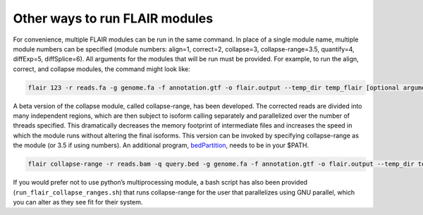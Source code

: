 Other ways to run FLAIR modules
===============================

For convenience, multiple FLAIR modules can be run in the same command.
In place of a single module name, multiple module numbers can be
specified (module numbers: align=1, correct=2, collapse=3,
collapse-range=3.5, quantify=4, diffExp=5, diffSplice=6). All arguments
for the modules that will be run must be provided. For example, to run
the align, correct, and collapse modules, the command might look like:

.. code:: sh

   flair 123 -r reads.fa -g genome.fa -f annotation.gtf -o flair.output --temp_dir temp_flair [optional arguments]

A beta version of the collapse module, called collapse-range, has been
developed. The corrected reads are divided into many independent
regions, which are then subject to isoform calling separately and
parallelized over the number of threads specified. This dramatically
decreases the memory footprint of intermediate files and increases the
speed in which the module runs without altering the final isoforms. This
version can be invoked by specifying collapse-range as the module (or
3.5 if using numbers). An additional program,
`bedPartition <http://hgdownload.cse.ucsc.edu/admin/exe/linux.x86_64/>`__,
needs to be in your $PATH.

.. code:: sh

   flair collapse-range -r reads.bam -q query.bed -g genome.fa -f annotation.gtf -o flair.output --temp_dir temp_flair [optional arguments]

If you would prefer not to use python’s multiprocessing module, a
bash script has also been provided
(``run_flair_collapse_ranges.sh``) that runs collapse-range for the
user that parallelizes using GNU parallel, which you can alter as
they see fit for their system.


